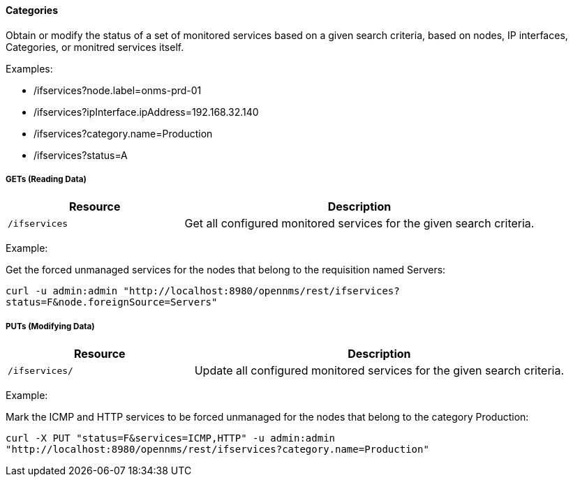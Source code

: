 
==== Categories

Obtain or modify the status of a set of monitored services based on a given search criteria, based on nodes, IP interfaces, Categories, or monitred services itself.

Examples:

* /ifservices?node.label=onms-prd-01
* /ifservices?ipInterface.ipAddress=192.168.32.140
* /ifservices?category.name=Production
* /ifservices?status=A

===== GETs (Reading Data)

[options="header", cols="5,10"]
|===
| Resource        | Description
| `/ifservices`   | Get all configured monitored services for the given search criteria.
|===

Example:

Get the forced unmanaged services for the nodes that belong to the requisition named Servers:

`curl -u admin:admin "http://localhost:8980/opennms/rest/ifservices?status=F&node.foreignSource=Servers"`

===== PUTs (Modifying Data)

[options="header", cols="5,10"]
|===
| Resource       | Description
| `/ifservices/` | Update all configured monitored services for the given search criteria.
|===

Example:

Mark the ICMP and HTTP services to be forced unmanaged for the nodes that belong to the category Production:

`curl -X PUT "status=F&services=ICMP,HTTP" -u admin:admin "http://localhost:8980/opennms/rest/ifservices?category.name=Production"`
